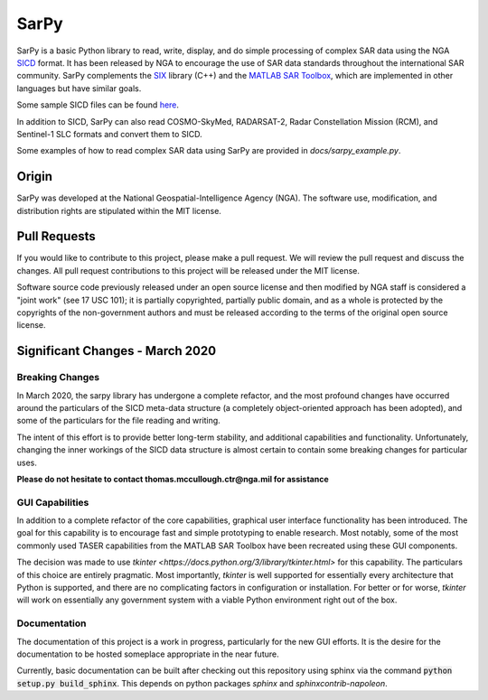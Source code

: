 SarPy
=====

SarPy is a basic Python library to read, write, display, and do simple processing
of complex SAR data using the NGA `SICD <http://www.gwg.nga.mil/ntb/baseline/docs/SICD/>`_
format. It has been released by NGA to encourage the use of SAR data standards
throughout the international SAR community. SarPy complements the
`SIX <https://github.com/ngageoint/six-library>`_ library (C++) and the
`MATLAB SAR Toolbox <https://github.com/ngageoint/MATLAB_SAR>`_, which are
implemented in other languages but have similar goals.

Some sample SICD files can be found `here <https://github.com/ngageoint/six-library/wiki/Sample-SICDs>`_.

In addition to SICD, SarPy can also read COSMO-SkyMed, RADARSAT-2, Radar Constellation Mission (RCM),
and Sentinel-1 SLC formats and convert them to SICD.

Some examples of how to read complex SAR data using SarPy are provided in `docs/sarpy_example.py`.

Origin
~~~~~~

SarPy was developed at the National Geospatial-Intelligence Agency (NGA). The software use,
modification, and distribution rights are stipulated within the MIT license.

Pull Requests
~~~~~~~~~~~~~

If you would like to contribute to this project, please make a pull request. We will
review the pull request and discuss the changes. All pull request contributions to
this project will be released under the MIT license.

Software source code previously released under an open source license and then modified
by NGA staff is considered a "joint work" (see 17 USC 101); it is partially copyrighted,
partially public domain, and as a whole is protected by the copyrights of the non-government
authors and must be released according to the terms of the original open source license.

Significant Changes - March 2020
~~~~~~~~~~~~~~~~~~~~~~~~~~~~~~~~
Breaking Changes
----------------
In March 2020, the sarpy library has undergone a complete refactor, and the
most profound changes have occurred around the particulars of the SICD meta-data
structure (a completely object-oriented approach has been adopted), and some of the
particulars for the file reading and writing.

The intent of this effort is to provide better long-term stability, and additional
capabilities and functionality. Unfortunately, changing the inner workings of the
SICD data structure is almost certain to contain some breaking changes for particular
uses.

**Please do not hesitate to contact thomas.mccullough.ctr@nga.mil for assistance**

GUI Capabilities
----------------
In addition to a complete refactor of the core capabilities, graphical user interface
functionality has been introduced. The goal for this capability is to encourage
fast and simple prototyping to enable research. Most notably, some of the most commonly
used TASER capabilities from the MATLAB SAR Toolbox have been recreated using these GUI
components.

The decision was made to use `tkinter <https://docs.python.org/3/library/tkinter.html>`
for this capability. The particulars of this choice are entirely pragmatic. Most
importantly, `tkinter` is well supported for essentially every architecture that
Python is supported, and there are no complicating factors in configuration or
installation. For better or for worse, `tkinter` will work on essentially any
government system with a viable Python environment right out of the box.

Documentation
-------------
The documentation of this project is a work in progress, particularly for the
new GUI efforts. It is the desire for the documentation to be hosted someplace
appropriate in the near future.

Currently, basic documentation can be built after checking out this repository
using sphinx via the command :code:`python setup.py build_sphinx`. This depends
on python packages `sphinx` and `sphinxcontrib-napoleon`.

